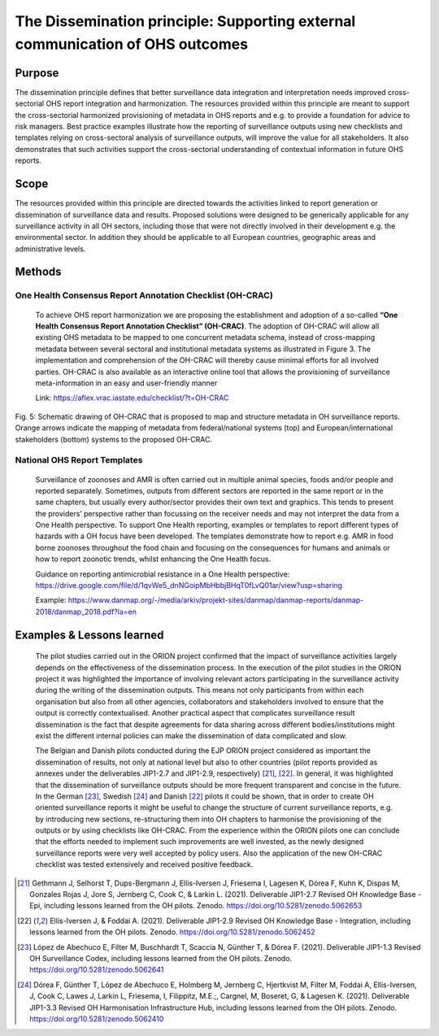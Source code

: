==========================================================================
The Dissemination principle: Supporting external communication of OHS outcomes
==========================================================================


Purpose
-------

The dissemination principle defines that better surveillance data
integration and interpretation needs improved cross-sectorial OHS report
integration and harmonization. The resources provided within this
principle are meant to support the cross-sectorial harmonized
provisioning of metadata in OHS reports and e.g. to provide a foundation
for advice to risk managers. Best practice examples illustrate how the
reporting of surveillance outputs using new checklists and templates
relying on cross-sectoral analysis of surveillance outputs, will improve
the value for all stakeholders. It also demonstrates that such
activities support the cross-sectorial understanding of contextual
information in future OHS reports.


Scope
-----

The resources provided within this principle are directed towards the
activities linked to report generation or dissemination of surveillance
data and results. Proposed solutions were designed to be generically
applicable for any surveillance activity in all OH sectors, including
those that were not directly involved in their development e.g. the
environmental sector. In addition they should be applicable to all
European countries, geographic areas and administrative levels.


Methods
-------

One Health Consensus Report Annotation Checklist (OH-CRAC)
''''''''''''''''''''''''''''''''''''''''''''

   To achieve OHS report harmonization we are proposing the
   establishment and adoption of a so-called **“One Health Consensus Report
   Annotation Checklist” (OH-CRAC)**. The adoption of OH-CRAC will allow all
   existing OHS metadata to be mapped to one concurrent metadata schema,
   instead of cross-mapping metadata between several sectoral and
   institutional metadata systems as illustrated in Figure 3. The
   implementation and comprehension of the OH-CRAC will thereby cause
   minimal efforts for all involved parties. OH-CRAC is also available
   as an interactive online tool that allows the provisioning of
   surveillance meta-information in an easy and user-friendly manner

   Link: https://aflex.vrac.iastate.edu/checklist/?t=OH-CRAC


.. figure:: ../assets/img/20191912_OHS_CRAC.png
    :width: 6.28229in
    :align: center
    :height:  3.98799in
    :alt: alternate text
    :figclass: align-center
   
    Fig. 5: Schematic drawing of OH-CRAC that is proposed to map and structure
    metadata in OH surveillance reports. Orange arrows indicate the mapping
    of metadata from federal/national systems (top) and
    European/international stakeholders (bottom) systems to the proposed
    OH-CRAC.

National OHS Report Templates
'''''''''''''''''''''''''''''
   Surveillance of zoonoses and AMR is often carried out in multiple
   animal species, foods and/or people and reported separately.
   Sometimes, outputs from different sectors are reported in the same
   report or in the same chapters, but usually every author/sector
   provides their own text and graphics. This tends to present the
   providers’ perspective rather than focussing on the receiver needs
   and may not interpret the data from a One Health perspective. To
   support One Health reporting, examples or templates to report
   different types of hazards with a OH focus have been developed. The
   templates demonstrate how to report e.g. AMR in food borne zoonoses
   throughout the food chain and focusing on the consequences for humans
   and animals or how to report zoonotic trends, whilst enhancing the
   One Health focus.
   
   Guidance on reporting antimicrobial resistance in a One Health perspective:
   https://drive.google.com/file/d/1qvWe5_dnNGoipMbHbbjBHqT0fLvQ01ar/view?usp=sharing
   
   Example:
   https://www.danmap.org/-/media/arkiv/projekt-sites/danmap/danmap-reports/danmap-2018/danmap_2018.pdf?la=en



Examples & Lessons learned
--------------------------

   The pilot studies carried out in the ORION project confirmed that the
   impact of surveillance activities largely depends on the
   effectiveness of the dissemination process. In the execution of the
   pilot studies in the ORION project it was highlighted the importance
   of involving relevant actors participating in the surveillance
   activity during the writing of the dissemination outputs. This means
   not only participants from within each organisation but also from all
   other agencies, collaborators and stakeholders involved to ensure
   that the output is correctly contextualised. Another practical aspect
   that complicates surveillance result dissemination is the fact that
   despite agreements for data sharing across different
   bodies/institutions might exist the different internal policies can
   make the dissemination of data complicated and slow.

   The Belgian and Danish pilots conducted during the EJP ORION project
   considered as important the dissemination of results, not only at
   national level but also to other countries (pilot reports provided as
   annexes under the deliverables JIP1-2.7 and JIP1-2.9,
   respectively) [21]_, [22]_. In general, it was highlighted that the
   dissemination of surveillance outputs should be more frequent
   transparent and concise in the future. In the German [23]_,
   Swedish [24]_ and Danish [22]_ pilots it could be shown, that in order to
   create OH oriented surveillance reports it might be useful to change
   the structure of current surveillance reports, e.g. by introducing
   new sections, re-structuring them into OH chapters to harmonise the
   provisioning of the outputs or by using checklists like OH-CRAC. From
   the experience within the ORION pilots one can conclude that the
   efforts needed to implement such improvements are well invested, as
   the newly designed surveillance reports were very well accepted by
   policy users. Also the application of the new OH-CRAC checklist was
   tested extensively and received positive feedback.

.. [21]
   Gethmann J, Selhorst T, Dups-Bergmann J, Ellis-Iversen J, Friesema I,
   Lagesen K, Dórea F, Kuhn K, Dispas M, Gonzales Rojas J, Jore S,
   Jernberg C, Cook C, & Larkin L. (2021). Deliverable JIP1-2.7 Revised
   OH Knowledge Base - Epi, including lessons learned from the OH
   pilots. Zenodo. https://doi.org/10.5281/zenodo.5062653

.. [22]
   Ellis-Iversen J, & Foddai A. (2021). Deliverable
   JIP1-2.9 Revised OH Knowledge Base - Integration, including lessons
   learned from the OH pilots. Zenodo.
   https://doi.org/10.5281/zenodo.5062452

.. [23]
   López de Abechuco E, Filter M, Buschhardt T, Scaccia N, Günther T, &
   Dórea F. (2021). Deliverable JIP1-1.3 Revised OH Surveillance Codex,
   including lessons learned from the OH pilots. Zenodo.
   https://doi.org/10.5281/zenodo.5062641

.. [24]
   Dórea F, Günther T, López de Abechuco E, Holmberg M, Jernberg C,
   Hjertkvist M, Filter M, Foddai A, Ellis-Iversen, J, Cook C, Lawes J,
   Larkin L, Friesema, I, Filippitz, M.E.;, Cargnel, M, Boseret, G, &
   Lagesen K. (2021). Deliverable JIP1-3.3 Revised OH Harmonisation
   Infrastructure Hub, including lessons learned from the OH pilots.
   Zenodo. https://doi.org/10.5281/zenodo.5062410



